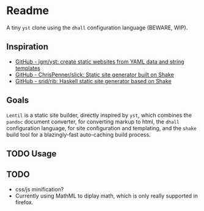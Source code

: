 * Readme

A tiny ~yst~ clone using the ~dhall~ configuration language (BEWARE, WIP).

** Inspiration

- [[https://github.com/jgm/yst][GitHub - jgm/yst: create static websites from YAML data and string templates]]
- [[https://github.com/ChrisPenner/slick][GitHub - ChrisPenner/slick: Static site generator built on Shake]]
- [[https://github.com/srid/rib][GitHub - srid/rib: Haskell static site generator based on Shake]]

** Goals

~Lentil~ is a static site builder, directly inspired by ~yst~, which combines the ~pandoc~ document converter, for converting markup to html, the ~dhall~ configuration language, for site configuration and templating, and the ~shake~ build tool for a blazingly-fast auto-caching build process.

** TODO Usage

** TODO

- css/js minification?
- Currently using MathML to diplay math, which is only really supported in firefox.
